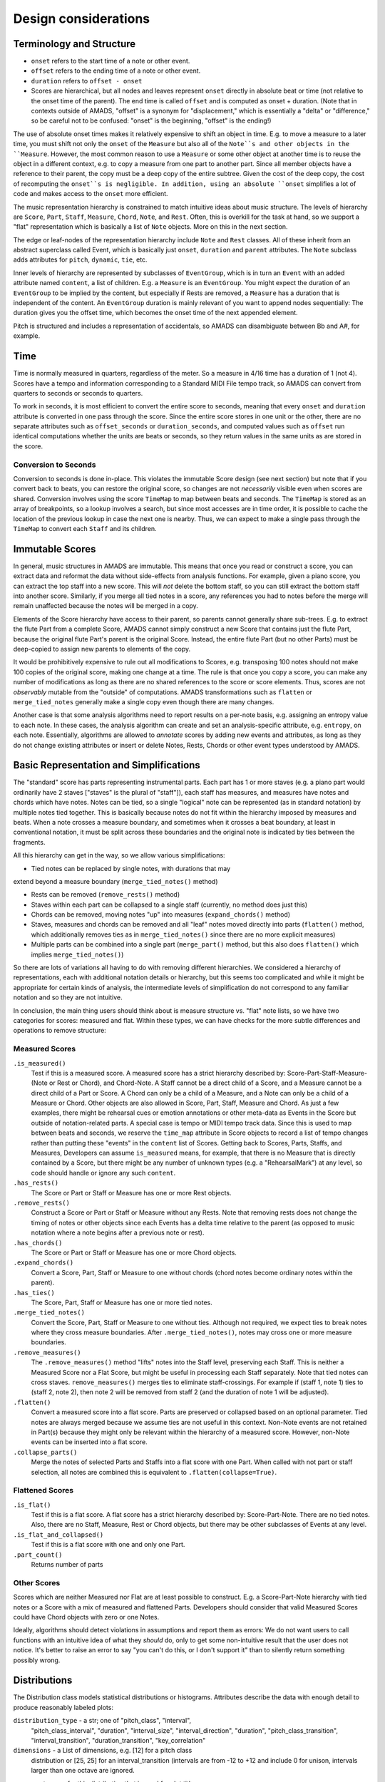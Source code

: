 Design considerations
=====================

Terminology and Structure
-------------------------

- ``onset`` refers to the start time of a note or other event.

- ``offset`` refers to the ending time of a note or other event.

- ``duration`` refers to ``offset - onset``

- Scores are hierarchical, but all nodes and leaves represent
  ``onset`` directly in absolute beat or time (not relative to the
  onset time of the parent). The end time is called ``offset`` and is
  computed as onset + duration.  (Note that in contexts outside of
  AMADS, "offset" is a synonym for "displacement," which is
  essentially a "delta" or "difference," so be careful not to be
  confused: "onset" is the beginning, "offset" is the ending!)

The use of absolute onset times makes it relatively expensive to shift
an object in time. E.g. to move a measure to a later time, you must
shift not only the ``onset`` of the ``Measure`` but also all of the
``Note``s and other objects in the ``Measure``. However, the most
common reason to use a ``Measure`` or some other object at another
time is to reuse the object in a different context, e.g. to copy a
measure from one part to another part. Since all member objects have a
reference to their parent, the copy must be a deep copy of the entire
subtree. Given the cost of the deep copy, the cost of recomputing the
``onset``s is negligible. In addition, using an absolute ``onset``
simplifies a lot of code and makes access to the ``onset`` more
efficient.

The music representation hierarchy is constrained to match intuitive
ideas about music structure. The levels of hierarchy are ``Score``,
``Part``, ``Staff``, ``Measure``, ``Chord``, ``Note``, and
``Rest``. Often, this is overkill for the task at hand, so we support
a "flat" representation which is basically a list of ``Note``
objects. More on this in the next section.

The edge or leaf-nodes of the representation hierarchy include
``Note`` and ``Rest`` classes. All of these inherit from an abstract
superclass called Event, which is basically just ``onset``,
``duration`` and ``parent`` attributes. The ``Note`` subclass adds
attributes for ``pitch``, ``dynamic``, ``tie``, etc.

Inner levels of hierarchy are represented by subclasses of
``EventGroup``, which is in turn an ``Event`` with an added attribute
named ``content``, a list of children. E.g. a ``Measure`` is an
``EventGroup``. You might expect the duration of an ``EventGroup`` to
be implied by the content, but especially if Rests are removed, a
``Measure`` has a duration that is independent of the content. An
``EventGroup`` duration is mainly relevant of you want to append nodes
sequentially: The duration gives you the offset time, which becomes
the onset time of the next appended element.

Pitch is structured and includes a representation of accidentals, so
AMADS can disambiguate between Bb and A#, for example.

Time
----

Time is normally measured in quarters, regardless of the meter. So a
measure in 4/16 time has a duration of 1 (not 4). Scores have a tempo
and information corresponding to a Standard MIDI File tempo track, so
AMADS can convert from quarters to seconds or seconds to quarters.

To work in seconds, it is most efficient to convert the entire score
to seconds, meaning that every ``onset`` and ``duration`` attribute is
converted in one pass through the score. Since the entire score stores
in one unit or the other, there are no separate attributes such as
``offset_seconds`` or ``duration_seconds``, and computed values such as
``offset`` run identical computations whether the units are beats or
seconds, so they return values in the same units as are stored in the
score.

Conversion to Seconds
~~~~~~~~~~~~~~~~~~~~~

Conversion to seconds is done in-place. This violates the immutable
Score design (see next section) but note that if you convert back to
beats, you can restore the original score, so changes are not
*necessarily* visible even when scores are shared. Conversion involves
using the score ``TimeMap`` to map between beats and seconds. The
``TimeMap`` is stored as an array of breakpoints, so a lookup involves
a search, but since most accesses are in time order, it is possible to
cache the location of the previous lookup in case the next one is
nearby. Thus, we can expect to make a single pass through the
``TimeMap`` to convert each ``Staff`` and its children.


Immutable Scores
----------------

In general, music structures in AMADS are immutable. This means that
once you read or construct a score, you can extract data and reformat
the data without side-effects from analysis functions. For example,
given a piano score, you can extract the top staff into a new
score. This will *not* delete the bottom staff, so you can still
extract the bottom staff into another score. Similarly, if you merge
all tied notes in a score, any references you had to notes before the
merge will remain unaffected because the notes will be merged in a
copy.

Elements of the Score hierarchy have access to their parent, so
parents cannot generally share sub-trees. E.g. to extract the flute
Part from a complete Score, AMADS cannot simply construct a new Score
that contains just the flute Part, because the original flute Part's
parent is the original Score. Instead, the entire flute Part (but no
other Parts) must be deep-copied to assign new parents to elements of
the copy.

It would be prohibitively expensive to rule out all modifications to
Scores, e.g. transposing 100 notes should not make 100 copies of the
original score, making one change at a time. The rule is that once you
copy a score, you can make any number of modifications as long as
there are no shared references to the score or score elements. Thus,
scores are not *observably* mutable from the "outside" of
computations. AMADS transformations such as ``flatten`` or
``merge_tied_notes`` generally make a single copy even though there
are many changes.

Another case is that some analysis algorithms need to report results
on a per-note basis, e.g. assigning an entropy value to each note. In
these cases, the analysis algorithm can create and set an
analysis-specific attribute, e.g. ``entropy``, on each
note. Essentially, algorithms are allowed to *annotate* scores by
adding new events and attributes, as long as they do not change
existing attributes or insert or delete Notes, Rests, Chords or other
event types understood by AMADS.


Basic Representation and Simplifications
----------------------------------------

The "standard" score has parts representing instrumental parts. Each
part has 1 or more staves (e.g. a piano part would ordinarily have 2
staves ["staves" is the plural of "staff"]), each staff has measures,
and measures have notes and chords which have notes. Notes can be
tied, so a single "logical" note can be represented (as in standard
notation) by multiple notes tied together. This is basically because
notes do not fit within the hierarchy imposed by measures and
beats. When a note crosses a measure boundary, and sometimes when it
crosses a beat boundary, at least in conventional notation, it must
be split across these boundaries and the original note is indicated
by ties between the fragments.

All this hierarchy can get in the way, so we allow various
simplifications:

- Tied notes can be replaced by single notes, with durations that may
extend beyond a measure boundary (``merge_tied_notes()`` method)

- Rests can be removed (``remove_rests()`` method)

- Staves within each part can be collapsed to a single staff
  (currently, no method does just this)

- Chords can be removed, moving notes "up" into measures
  (``expand_chords()`` method)

- Staves, measures and chords can be removed and all "leaf" notes
  moved directly into parts (``flatten()`` method, which additionally
  removes ties as in ``merge_tied_notes()`` since there are no more
  explicit measures)

- Multiple parts can be combined into a single part (``merge_part()``
  method, but this also does ``flatten()`` which implies
  ``merge_tied_notes()``)

So there are lots of variations all having to do with removing
different hierarchies. We considered a hierarchy of representations,
each with additional notation details or hierarchy, but this seems
too complicated and while it might be appropriate for certain kinds
of analysis, the intermediate levels of simplification do not
correspond to any familiar notation and so they are not intuitive.

In conclusion, the main thing users should think about is measure
structure vs. "flat" note lists, so we have two categories for scores:
measured and flat. Within these types, we can have checks for
the more subtle differences and operations to remove structure:

Measured Scores
~~~~~~~~~~~~~~~
``.is_measured()``
    Test if this is a measured score. A measured score has a strict
    hierarchy described by: Score-Part-Staff-Measure-(Note or Rest or
    Chord), and Chord-Note. A Staff cannot be a direct child of a
    Score, and a Measure cannot be a direct child of a Part or
    Score. A Chord can only be a child of a Measure, and a Note can
    only be a child of a Measure or Chord.  Other objects are also
    allowed in Score, Part, Staff, Measure and Chord. As just a few
    examples, there might be rehearsal cues or emotion annotations
    or other meta-data as Events in the Score but outside of 
    notation-related parts. A special case is tempo or MIDI tempo
    track data. Since this is used to map between beats and seconds,
    we reserve the ``time_map`` attribute in Score objects to record
    a list of tempo changes rather than putting these "events" in the
    ``content`` list of Scores. Getting back to Scores, Parts, Staffs,
    and Measures, Developers can assume ``is_measured`` means, for
    example, that there is no Measure that is directly contained by a
    Score, but there might be any number of unknown types (e.g. a
    "RehearsalMark") at any level, so code should handle or ignore
    any such ``content``.

``.has_rests()``
    The Score or Part or Staff or Measure has one or more Rest objects.

``.remove_rests()``
    Construct a Score or Part or Staff or Measure without any
    Rests. Note that removing rests does not change the timing of
    notes or other objects since each Events has a delta time relative
    to the parent (as opposed to music notation where a note begins
    after a previous note or rest).

``.has_chords()``
    The Score or Part or Staff or Measure has one or more Chord objects.

``.expand_chords()``
    Convert a Score, Part, Staff or Measure to one without chords
    (chord notes become ordinary notes within the parent).

``.has_ties()``
    The Score, Part, Staff or Measure has one or more tied notes.

``.merge_tied_notes()``
    Convert the Score, Part, Staff or Measure to one without
    ties. Although not required, we expect ties to break notes where
    they cross measure boundaries.  After ``.merge_tied_notes()``,
    notes may cross one or more measure boundaries.

``.remove_measures()``
    The ``.remove_measures()`` method "lifts" notes into the Staff
    level, preserving each Staff. This is neither a Measured Score
    nor a Flat Score, but might be useful in processing each Staff
    separately. Note that tied notes can cross staves.
    ``remove_measures()`` merges ties to eliminate staff-crossings.
    For example if (staff 1, note 1) ties to (staff 2, note 2), then
    note 2 will be removed from staff 2 (and the duration of note 1
    will be adjusted).

``.flatten()``
    Convert a measured score into a flat score. Parts are preserved or
    collapsed based on an optional parameter. Tied notes are always
    merged because we assume ties are not useful in this
    context. Non-Note events are not retained in Part(s) because they
    might only be relevant within the hierarchy of a measured
    score. However, non-Note events can be inserted into a flat score.

``.collapse_parts()``
    Merge the notes of selected Parts and Staffs into a flat score
    with one Part. When called with not part or staff selection, all
    notes are combined this is equivalent to
    ``.flatten(collapse=True)``.

Flattened Scores
~~~~~~~~~~~~~~~~
``.is_flat()``
    Test if this is a flat score. A flat score has a strict hierarchy
    described by: Score-Part-Note. There are no tied notes. Also,
    there are no Staff, Measure, Rest or Chord objects, but there may
    be other subclasses of Events at any level.

``.is_flat_and_collapsed()``
    Test if this is a flat score with one and only one Part.

``.part_count()``
    Returns number of parts

Other Scores
~~~~~~~~~~~~~
Scores which are neither Measured nor Flat are at least possible
to construct. E.g. a Score-Part-Note hierarchy with tied notes
or a Score with a mix of measured and flattened Parts. Developers
should consider that valid Measured Scores could have Chord objects
with zero or one Notes.

Ideally, algorithms should detect violations in assumptions and report
them as errors: We do not want users to call functions with an
intuitive idea of what they *should* do, only to get some
non-intuitive result that the user does not notice. It's better to
raise an error to say "you can't do this, or I don't support it" than
to silently return something possibly wrong.

Distributions
-------------

The Distribution class models statistical distributions or
histograms. Attributes describe the data with enough detail to produce
reasonably labeled plots:

``distribution_type`` - a str; one of "pitch_class", "interval",
    "pitch_class_interval", "duration", "interval_size",
    "interval_direction", "duration", "pitch_class_transition",
    "interval_transition", "duration_transition", "key_correlation"

``dimensions`` - a List of dimensions, e.g. [12] for a pitch class
    distribution or [25, 25] for an interval_transition (intervals are
    from -12 to +12 and include 0 for unison, intervals larger than
    one octave are ignored.

``name`` - a str name for this distribution that is used for plot title.

``x_categories`` - a List of str with labels for x-axis categories;
    inferred from distribution_type if needed.

``x_label`` - x-axis label; inferred from distribution_type if not
    present

``y_categories`` - a List of str with labels for y-axis categories;
    inferred from bin_centers and then distribution_type if needed

``y_label`` - y-axis label; inferred from distribution_type if not
    present

